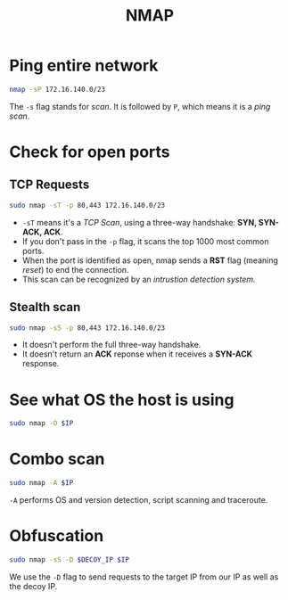 :PROPERTIES:
:ID:       dbcb38f4-6558-4893-a2c4-9e2772238a28
:END:
#+title: NMAP
#+filetags: :CS:

* Ping entire network
#+begin_src bash
nmap -sP 172.16.140.0/23
#+end_src
The =-s= flag stands for /scan/. It is followed by =P=, which means it is a /ping scan/.
* Check for open ports
** TCP Requests
#+begin_src bash
sudo nmap -sT -p 80,443 172.16.140.0/23
#+end_src
- =-sT= means it's a /TCP Scan/, using a three-way handshake: *SYN, SYN-ACK, ACK*.
- If you don't pass in the =-p= flag, it scans the top 1000 most common ports.
- When the port is identified as open, nmap sends a *RST* flag (meaning /reset/) to end the connection.
- This scan can be recognized by an /intrustion detection system./
** Stealth scan
#+begin_src bash
sudo nmap -sS -p 80,443 172.16.140.0/23
#+end_src
- It doesn't perform the full three-way handshake.
- It doesn't return an *ACK* reponse when it receives a *SYN-ACK* response.

* See what OS the host is using
#+begin_src bash
sudo nmap -O $IP
#+end_src

* Combo scan
#+begin_src bash
sudo nmap -A $IP
#+end_src
=-A= performs OS and version detection, script scanning and traceroute.
* Obfuscation
#+begin_src bash
sudo nmap -sS -D $DECOY_IP $IP
#+end_src
We use the =-D= flag to send requests to the target IP from our IP as well as the decoy IP.
